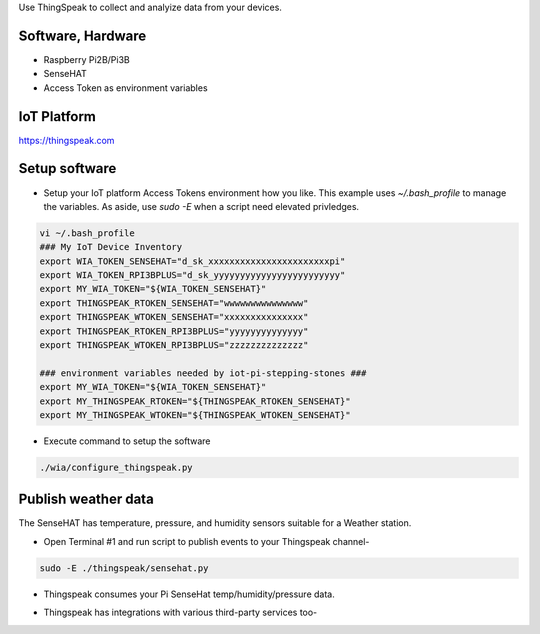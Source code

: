 Use ThingSpeak to collect and analyize data from your devices.

Software, Hardware
===================
* Raspberry Pi2B/Pi3B
* SenseHAT
* Access Token as environment variables

IoT Platform
============

https://thingspeak.com

Setup software
=================

* Setup your IoT platform Access Tokens environment how you like. This example uses `~/.bash_profile` to manage the variables. As aside, use `sudo -E` when a script need elevated privledges.

.. code-block:: bash

    vi ~/.bash_profile
    ### My IoT Device Inventory
    export WIA_TOKEN_SENSEHAT="d_sk_xxxxxxxxxxxxxxxxxxxxxxxpi"
    export WIA_TOKEN_RPI3BPLUS="d_sk_yyyyyyyyyyyyyyyyyyyyyyyy"
    export MY_WIA_TOKEN="${WIA_TOKEN_SENSEHAT}"
    export THINGSPEAK_RTOKEN_SENSEHAT="wwwwwwwwwwwwwww"
    export THINGSPEAK_WTOKEN_SENSEHAT="xxxxxxxxxxxxxxx"
    export THINGSPEAK_RTOKEN_RPI3BPLUS="yyyyyyyyyyyyyy"
    export THINGSPEAK_WTOKEN_RPI3BPLUS="zzzzzzzzzzzzzz"

    ### environment variables needed by iot-pi-stepping-stones ###
    export MY_WIA_TOKEN="${WIA_TOKEN_SENSEHAT}"
    export MY_THINGSPEAK_RTOKEN="${THINGSPEAK_RTOKEN_SENSEHAT}"
    export MY_THINGSPEAK_WTOKEN="${THINGSPEAK_WTOKEN_SENSEHAT}"

* Execute command to setup the software

.. code-block:: bash

        ./wia/configure_thingspeak.py

Publish weather data
====================
The SenseHAT has temperature, pressure, and humidity sensors suitable for a Weather station.

* Open Terminal #1 and run script to publish events to your Thingspeak channel-

.. code-block:: bash

    sudo -E ./thingspeak/sensehat.py

* Thingspeak consumes your Pi SenseHat temp/humidity/pressure data. 

.. image:: ./pics/thingspeak-dash.png
   :scale: 25 %
   :alt: ThingSpeak weather station dashboard

* Thingspeak has integrations with various third-party services too-

.. image:: ./pics/thingspeak-twitter.png
   :scale: 25 %
   :alt: ThingSpeak twitter integration

